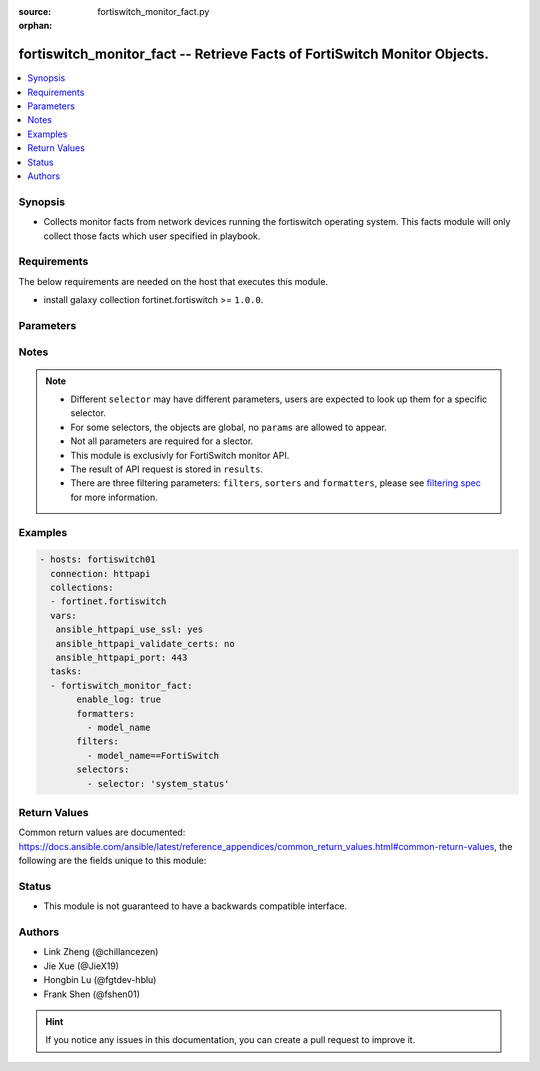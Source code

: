 :source: fortiswitch_monitor_fact.py

:orphan:

.. :

fortiswitch_monitor_fact -- Retrieve Facts of FortiSwitch Monitor Objects.
++++++++++++++++++++++++++++++++++++++++++++++++++++++++++++++++++++++++++

.. versionadded:: 2.11

.. contents::
   :local:
   :depth: 1


Synopsis
--------
- Collects monitor facts from network devices running the fortiswitch operating system.  This facts module will only collect those facts which user specified in playbook.



Requirements
------------
The below requirements are needed on the host that executes this module.

- install galaxy collection fortinet.fortiswitch >= ``1.0.0``.


Parameters
----------


.. raw:: html

    <ul>
    <li> <span class="li-head">enable_log</span> - Enable/Disable logging for task. <span class="li-normal">type: bool</span> <span class="li-required">required: False</span> <span class="li-normal">default: False</span> </li>
    <li> <span class="li-head">filters</span> - A list of expressions to filter the returned results. <span class="li-normal">type: list</span> <span class="li-required">required: False</span>
     <a id='label0' href="javascript:ContentClick('label1', 'label0');" onmouseover="ContentPreview('label1');" onmouseout="ContentUnpreview('label1');" title="click to collapse or expand..."> more... </a>
     <div id="label1" style="display:none">
     Filter item must be in the following format: <code class="docutils literal notranslate"><span class="pre">[key][operator][pattern]</span></code>, operators could be found in the table:
     <table border="1">
        <tr>
         <td><code class="docutils literal notranslate">Operator </code></td>
         <td><code class="docutils literal notranslate">Case sensitive </code></td>
         <td><code class="docutils literal notranslate">Description </code></td>
        </tr>
      <tr>
       <td>==</td>
       <td>Yes</td>
       <td>Pattern must be identical to the value.</td>
      </tr>
      <tr>
       <td>=*</td>
       <td>No</td>
       <td>Pattern must be identical to the value.</td>
      </tr>
      <tr>
       <td>!=</td>
       <td>Yes</td>
       <td>Pattern does not match the value.</td>
      </tr>
      <tr>
       <td>!*</td>
       <td>No</td>
       <td>Pattern does not match the value.</td>
      </tr>
      <tr>
       <td>=@</td>
       <td>No</td>
       <td>Pattern found within value.</td>
      </tr>
      <tr>
       <td>!@</td>
       <td>No</td>
       <td>Pattern not found within value.</td>
      </tr>
      <tr>
       <td><=</td>
       <td>n/a</td>
       <td>Value must be less than or equal to pattern.</td>
      </tr>
      <tr>
       <td><</td>
       <td>n/a</td>
       <td>Value must be less than pattern.</td>
      </tr>
      <tr>
       <td>>=</td>
       <td>n/a</td>
       <td>Value must be greater than or equal to pattern.</td>
      </tr>
      <tr>
       <td>></td>
       <td>n/a</td>
       <td>Value must be greater than pattern.</td>
      </tr>
      </table>
     </div>
    </li>
    <li> <span class="li-head">sorters</span> - A list of expressions to sort the returned results. <span class="li-normal">type: list</span> <span class="li-required">required: False</span>
        <a id='label2' href="javascript:ContentClick('label3', 'label2');" onmouseover="ContentPreview('label3');" onmouseout="ContentUnpreview('label3');" title="click to collapse or expand..."> more... </a>
       <div id="label3" style="display:none">
       Sorter item must be a <code class="docutils literal notranslate"><span class="pre">[key]</span></code> followed by a <code class="docutils literal notranslate"><span class="pre">,asc</span></code> or <code class="docutils literal notranslate"><span class="pre">,dsc</span></code> order derective.
       <br>
       examples: <code class="docutils literal notranslate"><span class="pre">name,asc</span></code> to sort the result by name in ascending order; <code class="docutils literal notranslate"><span class="pre">vlanid,asc</span></code> to sort the result by vlanid in descending order.
       </div>
    </li>
    <li> <span class="li-head">formatters</span> - A list of fields to display for returned results. <span class="li-normal">type: list</span> <span class="li-required">required: False</span> </li>
    <li><span class="li-head">selector</span> - selector of the retrieved fortiSwitch facts <span class="li-normal">type: str</span> <span class="li-required">choices:</span></li>
        <li style="list-style: none;"><section class="accordion">
        <input type="checkbox" name="collapse" id="handle2">
        <h2 class="handle">
            <label for="handle2"><u>Show full selector list...</u></label>
        </h2>
        <div class="content">
        <ul class="ul-self">
        hardware_cpu
        <li><span class="li-head">hardware_cpu</span> 
        <ul class="ul-self">
                
            </ul>
        
        </li>
        hardware_memory
        <li><span class="li-head">hardware_memory</span> 
        <ul class="ul-self">
                
            </ul>
        
        </li>
        router_routing-table
        <li><span class="li-head">router_routing-table</span> 
        <ul class="ul-self">
                
            </ul>
        
        </li>
        switch_802.1x-status
        <li><span class="li-head">switch_802.1x-status</span> 
        <ul class="ul-self">
                
            </ul>
        
        </li>
        switch_acl-stats
        <li><span class="li-head">switch_acl-stats</span> 
        <ul class="ul-self">
                
            </ul>
        
        </li>
        switch_acl-stats-egress
        <li><span class="li-head">switch_acl-stats-egress</span> 
        <ul class="ul-self">
                
            </ul>
        
        </li>
        switch_acl-stats-ingress
        <li><span class="li-head">switch_acl-stats-ingress</span> 
        <ul class="ul-self">
                
            </ul>
        
        </li>
        switch_acl-stats-prelookup
        <li><span class="li-head">switch_acl-stats-prelookup</span> 
        <ul class="ul-self">
                
            </ul>
        
        </li>
        switch_acl-usage
        <li><span class="li-head">switch_acl-usage</span> 
        <ul class="ul-self">
                
            </ul>
        
        </li>
        switch_cable-diag
        <li><span class="li-head">switch_cable-diag</span> 
        <ul class="ul-self">
                
            </ul>
        
        </li>
        switch_capabilities
        <li><span class="li-head">switch_capabilities</span> 
        <ul class="ul-self">
                
            </ul>
        
        </li>
        switch_dhcp-snooping-client-db
        <li><span class="li-head">switch_dhcp-snooping-client-db</span> 
        <ul class="ul-self">
                
            </ul>
        
        </li>
        switch_dhcp-snooping-client6-db
        <li><span class="li-head">switch_dhcp-snooping-client6-db</span> 
        <ul class="ul-self">
                
            </ul>
        
        </li>
        switch_dhcp-snooping-db
        <li><span class="li-head">switch_dhcp-snooping-db</span> 
        <ul class="ul-self">
                
            </ul>
        
        </li>
        switch_dhcp-snooping-limit-db-details
        <li><span class="li-head">switch_dhcp-snooping-limit-db-details</span> 
        <ul class="ul-self">
                
            </ul>
        
        </li>
        switch_dhcp-snooping-server-db
        <li><span class="li-head">switch_dhcp-snooping-server-db</span> 
        <ul class="ul-self">
                
            </ul>
        
        </li>
        switch_dhcp-snooping-server6-db
        <li><span class="li-head">switch_dhcp-snooping-server6-db</span> 
        <ul class="ul-self">
                
            </ul>
        
        </li>
        switch_faceplate
        <li><span class="li-head">switch_faceplate</span> 
        <ul class="ul-self">
                
            </ul>
        
        </li>
        switch_flapguard-status
        <li><span class="li-head">switch_flapguard-status</span> 
        <ul class="ul-self">
                
            </ul>
        
        </li>
        switch_igmp-snooping-group
        <li><span class="li-head">switch_igmp-snooping-group</span> 
        <ul class="ul-self">
                
            </ul>
        
        </li>
        switch_lldp-state
        <li><span class="li-head">switch_lldp-state</span> 
        <ul class="ul-self">
                
            </ul>
        
        </li>
        switch_loop-guard-state
        <li><span class="li-head">switch_loop-guard-state</span> 
        <ul class="ul-self">
                
            </ul>
        
        </li>
        switch_mac-address
        <li><span class="li-head">switch_mac-address</span> 
        <ul class="ul-self">
                
            </ul>
        
        </li>
        switch_mac-address-summary
        <li><span class="li-head">switch_mac-address-summary</span> 
        <ul class="ul-self">
                
            </ul>
        
        </li>
        switch_mclag-icl
        <li><span class="li-head">switch_mclag-icl</span> 
        <ul class="ul-self">
                
            </ul>
        
        </li>
        switch_mclag-list
        <li><span class="li-head">switch_mclag-list</span> 
        <ul class="ul-self">
                
            </ul>
        
        </li>
        switch_modules-detail
        <li><span class="li-head">switch_modules-detail</span> 
        <ul class="ul-self">
                
            </ul>
        
        </li>
        switch_modules-limits
        <li><span class="li-head">switch_modules-limits</span> 
        <ul class="ul-self">
                
            </ul>
        
        </li>
        switch_modules-status
        <li><span class="li-head">switch_modules-status</span> 
        <ul class="ul-self">
                
            </ul>
        
        </li>
        switch_modules-summary
        <li><span class="li-head">switch_modules-summary</span> 
        <ul class="ul-self">
                
            </ul>
        
        </li>
        switch_network-monitor-l2db
        <li><span class="li-head">switch_network-monitor-l2db</span> 
        <ul class="ul-self">
                
            </ul>
        
        </li>
        switch_network-monitor-l3db
        <li><span class="li-head">switch_network-monitor-l3db</span> 
        <ul class="ul-self">
                
            </ul>
        
        </li>
        switch_poe-status
        <li><span class="li-head">switch_poe-status</span> 
        <ul class="ul-self">
                
            </ul>
        
        </li>
        switch_poe-summary
        <li><span class="li-head">switch_poe-summary</span> 
        <ul class="ul-self">
                
            </ul>
        
        </li>
        switch_port
        <li><span class="li-head">switch_port</span> 
        <ul class="ul-self">
                
            </ul>
        
        </li>
        switch_port-speed
        <li><span class="li-head">switch_port-speed</span> 
        <ul class="ul-self">
                
            </ul>
        
        </li>
        switch_port-statistics
        <li><span class="li-head">switch_port-statistics</span> 
        <ul class="ul-self">
                
            </ul>
        
        </li>
        switch_qos-stats
        <li><span class="li-head">switch_qos-stats</span> 
        <ul class="ul-self">
                
            </ul>
        
        </li>
        switch_stp-state
        <li><span class="li-head">switch_stp-state</span> 
        <ul class="ul-self">
                
            </ul>
        
        </li>
        switch_trunk-state
        <li><span class="li-head">switch_trunk-state</span> 
        <ul class="ul-self">
                
            </ul>
        
        </li>
        system_dhcp-lease-list
        <li><span class="li-head">system_dhcp-lease-list</span> 
        <ul class="ul-self">
                
            </ul>
        
        </li>
        system_fan-status
        <li><span class="li-head">system_fan-status</span> 
        <ul class="ul-self">
                
            </ul>
        
        </li>
        system_flash-list
        <li><span class="li-head">system_flash-list</span> 
        <ul class="ul-self">
                
            </ul>
        
        </li>
        system_flow-export-flows
        <li><span class="li-head">system_flow-export-flows</span> 
        <ul class="ul-self">
                
            </ul>
        
        </li>
        system_flow-export-statistics
        <li><span class="li-head">system_flow-export-statistics</span> 
        <ul class="ul-self">
                
            </ul>
        
        </li>
        system_hardware-status
        <li><span class="li-head">system_hardware-status</span> 
        <ul class="ul-self">
                
            </ul>
        
        </li>
        system_interface-physical
        <li><span class="li-head">system_interface-physical</span> 
        <ul class="ul-self">
                
            </ul>
        
        </li>
        system_link-monitor-status
        <li><span class="li-head">system_link-monitor-status</span> 
        <ul class="ul-self">
                
            </ul>
        
        </li>
        system_log
        <li><span class="li-head">system_log</span> 
        <ul class="ul-self">
                
            </ul>
        
        </li>
        system_ntp-status
        <li><span class="li-head">system_ntp-status</span> 
        <ul class="ul-self">
                
            </ul>
        
        </li>
        system_pcb-temp
        <li><span class="li-head">system_pcb-temp</span> 
        <ul class="ul-self">
                
            </ul>
        
        </li>
        system_performance-status
        <li><span class="li-head">system_performance-status</span> 
        <ul class="ul-self">
                
            </ul>
        
        </li>
        system_psu-status
        <li><span class="li-head">system_psu-status</span> 
        <ul class="ul-self">
                
            </ul>
        
        </li>
        system_resource
        <li><span class="li-head">system_resource</span> 
        <ul class="ul-self">
                
            </ul>
        
        </li>
        system_sniffer-profile-summary
        <li><span class="li-head">system_sniffer-profile-summary</span> 
        <ul class="ul-self">
                
            </ul>
        
        </li>
        system_status
        <li><span class="li-head">system_status</span> 
        <ul class="ul-self">
                
            </ul>
        
        </li>
        system_upgrade-status
        <li><span class="li-head">system_upgrade-status</span> 
        <ul class="ul-self">
                
            </ul>
        
        </li>
        </ul>
        </div>
        </section>
    <li><span class="li-head">params</span> - the parameter for each selector, see definition in above list.<span class="li-normal">type: dict</span></li>


Notes
-----

.. note::

   - Different ``selector`` may have different parameters, users are expected to look up them for a specific selector.

   - For some selectors, the objects are global, no ``params`` are allowed to appear.

   - Not all parameters are required for a slector.

   - This module is exclusivly for FortiSwitch monitor API.

   - The result of API request is stored in ``results``.

   - There are three filtering parameters: ``filters``, ``sorters`` and ``formatters``, please see `filtering spec`_ for more information.

Examples
--------

.. code-block:: yaml+jinja

 - hosts: fortiswitch01
   connection: httpapi
   collections:
   - fortinet.fortiswitch
   vars:
    ansible_httpapi_use_ssl: yes
    ansible_httpapi_validate_certs: no
    ansible_httpapi_port: 443
   tasks:
   - fortiswitch_monitor_fact:
        enable_log: true
        formatters:
          - model_name
        filters:
          - model_name==FortiSwitch
        selectors:
          - selector: 'system_status'

Return Values
-------------
Common return values are documented: https://docs.ansible.com/ansible/latest/reference_appendices/common_return_values.html#common-return-values, the following are the fields unique to this module:

.. raw:: html

    <ul>

    <li> <span class="li-return">build</span> - Build number of the fortiSwitch image <span class="li-normal">returned: always</span> <span class="li-normal">type: str</span> <span class="li-normal">sample: 1547</span></li>
    <li> <span class="li-return">http_method</span> - Last method used to provision the content into FortiSwitch <span class="li-normal">returned: always</span> <span class="li-normal">type: str</span> <span class="li-normal">sample: GET</span></li>
    <li> <span class="li-return">name</span> - Name of the table used to fulfill the request <span class="li-normal">returned: always</span> <span class="li-normal">type: str</span> <span class="li-normal">sample: firmware</span></li>
    <li> <span class="li-return">path</span> - Path of the table used to fulfill the request <span class="li-normal">returned: always</span> <span class="li-normal">type: str</span> <span class="li-normal">sample: system</span></li>
    <li> <span class="li-return">results</span> - Object list retrieved from device. <span class="li-normal">returned: always</span> <span class="li-normal">type: list</span></li>
    <li> <span class="li-return">serial</span> - Serial number of the unit <span class="li-normal">returned: always</span> <span class="li-normal">type: str</span> <span class="li-normal">sample: FGVMEVYYQT3AB5352</span></li>
    <li> <span class="li-return">status</span> - Indication of the operation's result <span class="li-normal">returned: always</span> <span class="li-normal">type: str</span> <span class="li-normal">sample: success</span></li>
    <li> <span class="li-return">version</span> - Version of the FortiSwitch <span class="li-normal">returned: always</span> <span class="li-normal">type: str</span> <span class="li-normal">sample: v5.6.3</span></li>
    <li> <span class="li-return">ansible_facts</span> - The list of fact subsets collected from the device <span class="li-normal">returned: always</span> <span class="li-normal">type: dict</span></li>
    </ul>

Status
------

- This module is not guaranteed to have a backwards compatible interface.


Authors
-------

- Link Zheng (@chillancezen)
- Jie Xue (@JieX19)
- Hongbin Lu (@fgtdev-hblu)
- Frank Shen (@fshen01)


.. hint::
    If you notice any issues in this documentation, you can create a pull request to improve it.

.. _filtering spec: https://fndn.fortinet.net/index.php?/fortiapi/1-fortios/597/